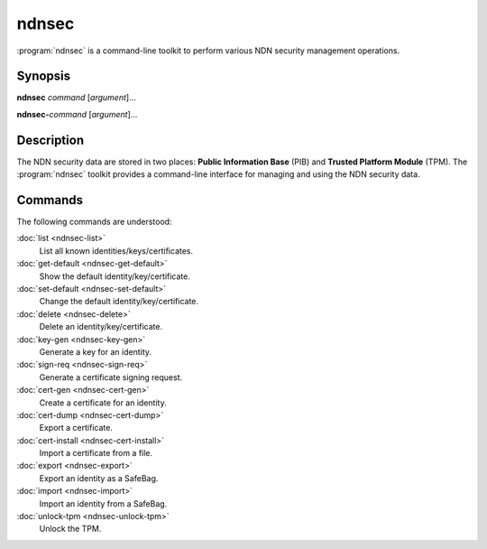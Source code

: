 ndnsec
======

:program:`ndnsec` is a command-line toolkit to perform various NDN security
management operations.

Synopsis
--------

**ndnsec** *command* [*argument*]...

**ndnsec-**\ *command* [*argument*]...

Description
-----------

The NDN security data are stored in two places: **Public Information Base**
(PIB) and **Trusted Platform Module** (TPM). The :program:`ndnsec` toolkit
provides a command-line interface for managing and using the NDN security data.

Commands
--------

The following commands are understood:

:doc:`list <ndnsec-list>`
  List all known identities/keys/certificates.

:doc:`get-default <ndnsec-get-default>`
  Show the default identity/key/certificate.

:doc:`set-default <ndnsec-set-default>`
  Change the default identity/key/certificate.

:doc:`delete <ndnsec-delete>`
  Delete an identity/key/certificate.

:doc:`key-gen <ndnsec-key-gen>`
  Generate a key for an identity.

:doc:`sign-req <ndnsec-sign-req>`
  Generate a certificate signing request.

:doc:`cert-gen <ndnsec-cert-gen>`
  Create a certificate for an identity.

:doc:`cert-dump <ndnsec-cert-dump>`
  Export a certificate.

:doc:`cert-install <ndnsec-cert-install>`
  Import a certificate from a file.

:doc:`export <ndnsec-export>`
  Export an identity as a SafeBag.

:doc:`import <ndnsec-import>`
  Import an identity from a SafeBag.

:doc:`unlock-tpm <ndnsec-unlock-tpm>`
  Unlock the TPM.
